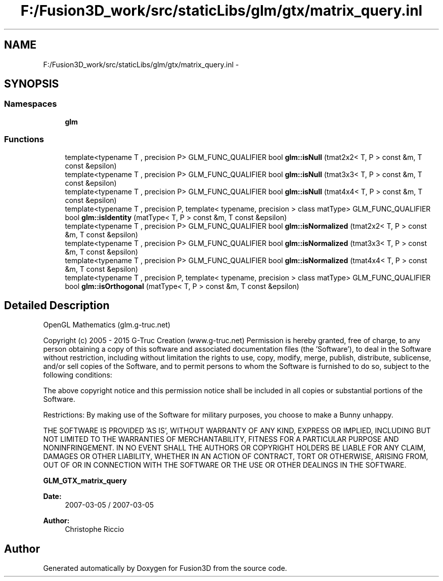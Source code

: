 .TH "F:/Fusion3D_work/src/staticLibs/glm/gtx/matrix_query.inl" 3 "Tue Nov 24 2015" "Version 0.0.0.1" "Fusion3D" \" -*- nroff -*-
.ad l
.nh
.SH NAME
F:/Fusion3D_work/src/staticLibs/glm/gtx/matrix_query.inl \- 
.SH SYNOPSIS
.br
.PP
.SS "Namespaces"

.in +1c
.ti -1c
.RI " \fBglm\fP"
.br
.in -1c
.SS "Functions"

.in +1c
.ti -1c
.RI "template<typename T , precision P> GLM_FUNC_QUALIFIER bool \fBglm::isNull\fP (tmat2x2< T, P > const &m, T const &epsilon)"
.br
.ti -1c
.RI "template<typename T , precision P> GLM_FUNC_QUALIFIER bool \fBglm::isNull\fP (tmat3x3< T, P > const &m, T const &epsilon)"
.br
.ti -1c
.RI "template<typename T , precision P> GLM_FUNC_QUALIFIER bool \fBglm::isNull\fP (tmat4x4< T, P > const &m, T const &epsilon)"
.br
.ti -1c
.RI "template<typename T , precision P, template< typename, precision > class matType> GLM_FUNC_QUALIFIER bool \fBglm::isIdentity\fP (matType< T, P > const &m, T const &epsilon)"
.br
.ti -1c
.RI "template<typename T , precision P> GLM_FUNC_QUALIFIER bool \fBglm::isNormalized\fP (tmat2x2< T, P > const &m, T const &epsilon)"
.br
.ti -1c
.RI "template<typename T , precision P> GLM_FUNC_QUALIFIER bool \fBglm::isNormalized\fP (tmat3x3< T, P > const &m, T const &epsilon)"
.br
.ti -1c
.RI "template<typename T , precision P> GLM_FUNC_QUALIFIER bool \fBglm::isNormalized\fP (tmat4x4< T, P > const &m, T const &epsilon)"
.br
.ti -1c
.RI "template<typename T , precision P, template< typename, precision > class matType> GLM_FUNC_QUALIFIER bool \fBglm::isOrthogonal\fP (matType< T, P > const &m, T const &epsilon)"
.br
.in -1c
.SH "Detailed Description"
.PP 
OpenGL Mathematics (glm\&.g-truc\&.net)
.PP
Copyright (c) 2005 - 2015 G-Truc Creation (www\&.g-truc\&.net) Permission is hereby granted, free of charge, to any person obtaining a copy of this software and associated documentation files (the 'Software'), to deal in the Software without restriction, including without limitation the rights to use, copy, modify, merge, publish, distribute, sublicense, and/or sell copies of the Software, and to permit persons to whom the Software is furnished to do so, subject to the following conditions:
.PP
The above copyright notice and this permission notice shall be included in all copies or substantial portions of the Software\&.
.PP
Restrictions: By making use of the Software for military purposes, you choose to make a Bunny unhappy\&.
.PP
THE SOFTWARE IS PROVIDED 'AS IS', WITHOUT WARRANTY OF ANY KIND, EXPRESS OR IMPLIED, INCLUDING BUT NOT LIMITED TO THE WARRANTIES OF MERCHANTABILITY, FITNESS FOR A PARTICULAR PURPOSE AND NONINFRINGEMENT\&. IN NO EVENT SHALL THE AUTHORS OR COPYRIGHT HOLDERS BE LIABLE FOR ANY CLAIM, DAMAGES OR OTHER LIABILITY, WHETHER IN AN ACTION OF CONTRACT, TORT OR OTHERWISE, ARISING FROM, OUT OF OR IN CONNECTION WITH THE SOFTWARE OR THE USE OR OTHER DEALINGS IN THE SOFTWARE\&.
.PP
\fBGLM_GTX_matrix_query\fP
.PP
\fBDate:\fP
.RS 4
2007-03-05 / 2007-03-05 
.RE
.PP
\fBAuthor:\fP
.RS 4
Christophe Riccio 
.RE
.PP

.SH "Author"
.PP 
Generated automatically by Doxygen for Fusion3D from the source code\&.
